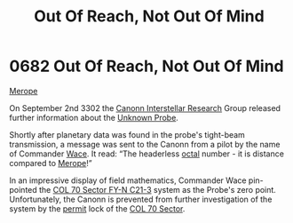:PROPERTIES:
:ID:       a4855cf5-b9f7-489d-aeeb-ab0744384b20
:END:
#+title: Out Of Reach, Not Out Of Mind
#+filetags: :beacon:
* 0682 Out Of Reach, Not Out Of Mind
[[id:70fa34ea-bc98-40ff-97f0-e4f4538387a6][Merope]]

On September 2nd 3302 the [[id:2c8da7ca-a8b5-4ea1-bd52-e38ae83a9654][Canonn Interstellar Research]] Group released
further information about the [[id:446a1bfd-b449-48b4-9e14-e4cb1fcef664][Unknown Probe]].

Shortly after planetary data was found in the probe's tight-beam
transmission, a message was sent to the Canonn from a pilot by the
name of Commander [[id:aeca0c9b-da0e-4290-881f-1ed0dd67c211][Wace]]. It read: “The headerless [[id:4a2a29f4-8edd-4cf2-b347-a023dac7ab26][octal]] number - it is
distance compared to [[id:70fa34ea-bc98-40ff-97f0-e4f4538387a6][Merope]]!”

In an impressive display of field mathematics, Commander Wace
pin-pointed the [[id:4dec0267-05fb-4de3-a8de-8811709984c6][COL 70 Sector FY-N C21-3]] system as the Probe's zero
point. Unfortunately, the Canonn is prevented from further
investigation of the system by the [[id:b2b2d9ee-9c33-4a0b-b3ce-82cfa362577e][permit]] lock of the [[id:c8fe6fa0-8b82-4887-be3e-13422ca888a6][COL 70 Sector]].

[[file:img/beacons/0682.png]]
